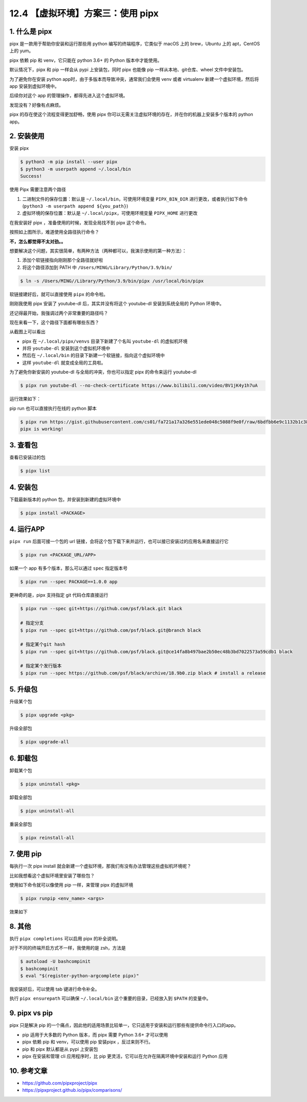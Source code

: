 12.4 【虚拟环境】方案三：使用 pipx
==================================

1. 什么是 pipx
--------------

pipx 是一款用于帮助你安装和运行那些用 python 编写的终端程序，它类似于
macOS 上的 brew，Ubuntu 上的 apt，CentOS 上的 yum。

pipx 依赖 pip 和 venv，它只能在 python 3.6+ 的 Python 版本中才能使用。

默认情况下，pipx 和 pip 一样会从 pypi 上安装包，同时 pipx 也能像 pip
一样从本地、git仓库、wheel 文件中安装包。

为了避免你在安装 python app时，由于多版本而导致冲突，通常我们会使用 venv
或者 virtualenv 新建一个虚拟环境，然后将 app 安装到虚拟环境中。

后续你对这个 app 的管理操作，都得先进入这个虚拟环境。

发现没有？好像有点麻烦。

pipx 的存在使这个流程变得更加舒畅，使用 pipx
你可以无需关注虚拟环境的存在，并在你的机器上安装多个版本的 python app。

2. 安装使用
-----------

安装 pipx

.. code:: shell

   $ python3 -m pip install --user pipx
   $ python3 -m userpath append ~/.local/bin
   Success!

使用 Pipx 需要注意两个路径

1. 二进制文件的保存位置：默认是 ``~/.local/bin``\ ，可使用环境变量
   ``PIPX_BIN_DIR``
   进行更改，或者执行如下命令(``python3 -m userpath append ${you_path}``)
2. 虚拟环境的保存位置：默认是 ``~/.local/pipx``\ ，可使用环境变量
   ``PIPX_HOME`` 进行更改

在我安装好 pipx ，准备使用的时候，发现全局找不到 pipx 这个命令。

.. image:: http://image.iswbm.com/image-20201130124107950.png

按照如上图所示，难道使用全路径执行命令？

**不，怎么都觉得不太对劲。。**

想要解决这个问题，其实很简单，有两种方法（两种都可以，我演示使用的第一种方法）：

1. 添加个软链接指向刚刚那个全路径就好啦
2. 将这个路径添加到 PATH 中 ``/Users/MING/Library/Python/3.9/bin/``

.. code:: shell

   $ ln -s /Users/MING//Library/Python/3.9/bin/pipx /usr/local/bin/pipx

软链接建好后，就可以直接使用 ``pipx`` 的命令啦。

.. image:: http://image.iswbm.com/image-20201130124554404.png

刚刚我使用 pipx 安装了 youtube-dl 后，其实并没有将这个 youtube-dl
安装到系统全局的 Python 环境中。

还记得最开始，我强调过两个非常重要的路径吗？

现在来看一下，这个路径下面都有哪些东西？

.. image:: http://image.iswbm.com/image-20201130125257203.png

从截图上可以看出

-  pipx 在 ``~/.local/pipx/venvs`` 目录下新建了个名叫 ``youtube-dl``
   的虚拟机环境
-  并将 ``youtube-dl`` 安装到这个虚拟机环境中
-  然后在 ``~/.local/bin`` 的目录下新建一个软链接，指向这个虚拟环境中
-  这样 ``youtube-dl`` 就变成全局的工具啦。

.. image:: http://image.iswbm.com/image-20201130131138939.png

为了避免你新安装的 youtube-dl 与全局的冲突，你也可以指定 pipx
的命令来运行 youtube-dl

.. code:: shell

   $ pipx run youtube-dl --no-check-certificate https://www.bilibili.com/video/BV1jK4y1h7uA

运行效果如下：

.. image:: http://image.iswbm.com/image-20201130210539907.png

pip run 也可以直接执行在线的 python 脚本

.. code:: shell

   $ pipx run https://gist.githubusercontent.com/cs01/fa721a17a326e551ede048c5088f9e0f/raw/6bdfbb6e9c1132b1c38fdd2f195d4a24c540c324/pipx-demo.py
   pipx is working!

3. 查看包
---------

查看已安装过的包

.. code:: shell

   $ pipx list

4. 安装包
---------

下载最新版本的 python 包，并安装到新建的虚拟环境中

.. code:: shell

   $ pipx install <PACKAGE>

4. 运行APP
----------

``pipx run`` 后面可接一个包的 url
链接，会将这个包下载下来并运行，也可以接已安装过的应用名来直接运行它

.. code:: shell

   $ pipx run <PACKAGE_URL/APP>

如果一个 app 有多个版本，那么可以通过 ``spec`` 指定版本号

.. code:: shell

   $ pipx run --spec PACKAGE==1.0.0 app

更神奇的是，pipx 支持指定 git 代码仓库直接运行

.. code:: shell

   $ pipx run --spec git+https://github.com/psf/black.git black

   # 指定分支
   $ pipx run --spec git+https://github.com/psf/black.git@branch black  

   # 指定某个git hash
   $ pipx run --spec git+https://github.com/psf/black.git@ce14fa8b497bae2b50ec48b3bd7022573a59cdb1 black 

   # 指定某个发行版本
   $ pipx run --spec https://github.com/psf/black/archive/18.9b0.zip black # install a release

5. 升级包
---------

升级某个包

.. code:: shell

   $ pipx upgrade <pkg>

升级全部包

.. code:: shell

   $ pipx upgrade-all

6. 卸载包
---------

卸载某个包

.. code:: shell

   $ pipx uninstall <pkg>

卸载全部包

.. code:: shell

   $ pipx uninstall-all

重装全部包

.. code:: shell

   $ pipx reinstall-all

7. 使用 pip
-----------

每执行一次 pipx install
就会新建一个虚拟环境，那我们有没有办法管理这些虚拟机环境呢？

比如我想看这个虚拟环境里安装了哪些包？

使用如下命令就可以像使用 pip 一样，来管理 pipx 的虚拟环境

.. code:: shell

   $ pipx runpip <env_name> <args>

效果如下

.. image:: http://image.iswbm.com/image-20201130215320069.png

8. 其他
-------

执行 ``pipx completions`` 可以启用 pipx 的补全说明。

对于不同的终端开启方式不一样，我使用的是 zsh，方法是

.. code:: shell

   $ autoload -U bashcompinit
   $ bashcompinit
   $ eval "$(register-python-argcomplete pipx)"

我安装好后，可以使用 tab 键进行命令补全。

.. image:: http://image.iswbm.com/image-20201130220233001.png

执行 ``pipx ensurepath`` 可以确保 ``~/.local/bin``
这个重要的目录，已经放入到 ``$PATH`` 的变量中。

.. image:: http://image.iswbm.com/image-20201130215826513.png

9. pipx vs pip
--------------

pipx 只是解决 pip
的一个痛点，因此他的适用场景比较单一，它只适用于安装和运行那些有提供命令行入口的app。

-  pip 适用于大多数的 Python 版本，而 pipx 需要 Python 3.6+ 才可以使用
-  pipx 依赖 pip 和 venv，可以使用 pip 安装pipx ，反过来则不行。
-  pip 和 pipx 默认都是从 pypi 上安装包
-  pipx 在安装和管理 cli 应用程序时，比 pip
   更灵活，它可以在允许在隔离环境中安装和运行 Python 应用

10. 参考文章
------------

-  https://github.com/pipxproject/pipx
-  https://pipxproject.github.io/pipx/comparisons/
